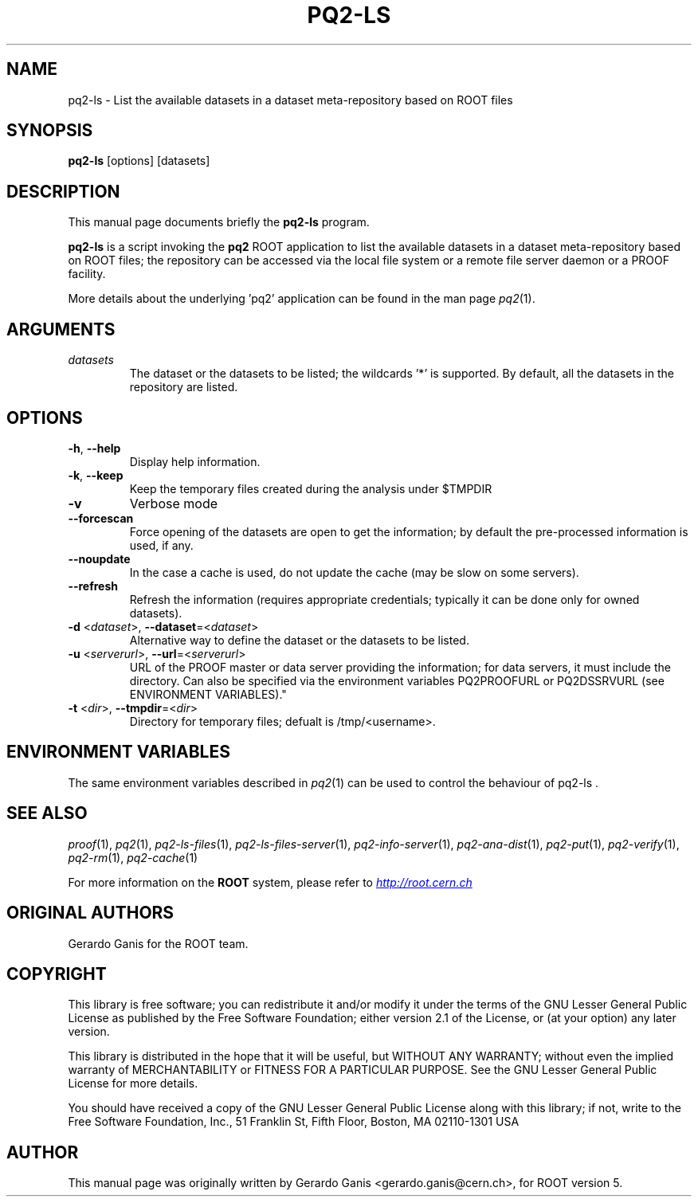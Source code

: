 .\" 
.\" $Id:$
.\"
.TH PQ2-LS 1 "Version 5" "ROOT" 
.\" NAME should be all caps, SECTION should be 1-8, maybe w/ subsection
.\" other parms are allowed: see man(7), man(1)
.SH NAME
pq2-ls \- List the available datasets in a dataset meta-repository based on ROOT files
.SH SYNOPSIS
.B pq2-ls
[options] [datasets]
.SH "DESCRIPTION"
This manual page documents briefly the
.BR pq2-ls
program.
.PP
.B pq2-ls
is a script invoking the
.B pq2
ROOT application to list the available datasets in a dataset meta-repository based on ROOT files;
the repository can be accessed via the local file
system or a remote file server daemon or a PROOF facility.
.PP
More details about the underlying 'pq2' application can be found in the man page \fIpq2\fR(1).
.SH ARGUMENTS
.TP
\fIdatasets\fR
The dataset or the datasets to be listed; the wildcards '*' is supported. By default, all the datasets
in the repository are listed.
.SH OPTIONS
.TP
\fB-h\fR, \fB--help\fR
Display help information.
.TP 
\fB-k\fR, \fB--keep\fR
Keep the temporary files created during the analysis under $TMPDIR
.TP 
\fB-v\fR
Verbose mode
.TP 
\fB--forcescan\fR
Force opening of the datasets are open to get the information; by default the pre-processed information is used, if any.
.TP 
\fB--noupdate\fR
In the case a cache is used, do not update the cache (may be slow on some servers).
.TP 
\fB--refresh\fR
Refresh the information (requires appropriate credentials; typically it can be done only for owned datasets).
.TP
\fB-d\fR <\fIdataset\fR>, \fB--dataset\fR=<\fIdataset\fR>
Alternative way to define the dataset or the datasets to be listed.
.TP
\fB-u\fR <\fIserverurl\fR>, \fB--url\fR=<\fIserverurl\fR>
URL of the PROOF master or data server providing the information; for data servers, it must include the directory.
Can also be specified via the environment variables PQ2PROOFURL or PQ2DSSRVURL (see ENVIRONMENT VARIABLES)."
.TP
\fB-t\fR <\fIdir\fR>, \fB--tmpdir\fR=<\fIdir\fR>
Directory for temporary files; defualt is /tmp/<username>.
.SH "ENVIRONMENT VARIABLES"
The same environment variables described in \fIpq2\fR(1) can be used to control the behaviour of pq2-ls .
.SH "SEE ALSO"
\fIproof\fR(1), \fIpq2\fR(1), \fIpq2-ls-files\fR(1), \fIpq2-ls-files-server\fR(1), \fIpq2-info-server\fR(1), \fIpq2-ana-dist\fR(1),
\fIpq2-put\fR(1), \fIpq2-verify\fR(1), \fIpq2-rm\fR(1), \fIpq2-cache\fR(1)
.PP
For more information on the \fBROOT\fR system, please refer to 
.UR http://root.cern.ch/
.I http://root.cern.ch
.UE
.SH "ORIGINAL AUTHORS"
Gerardo Ganis for the ROOT team.
.SH "COPYRIGHT"
This library is free software; you can redistribute it and/or modify
it under the terms of the GNU Lesser General Public License as
published by the Free Software Foundation; either version 2.1 of the
License, or (at your option) any later version.
.P
This library is distributed in the hope that it will be useful, but
WITHOUT ANY WARRANTY; without even the implied warranty of
MERCHANTABILITY or FITNESS FOR A PARTICULAR PURPOSE.  See the GNU
Lesser General Public License for more details.
.P
You should have received a copy of the GNU Lesser General Public
License along with this library; if not, write to the Free Software
Foundation, Inc., 51 Franklin St, Fifth Floor, Boston, MA  02110-1301  USA
.SH AUTHOR 
This manual page was originally written by Gerardo Ganis <gerardo.ganis@cern.ch>, for ROOT version 5.
